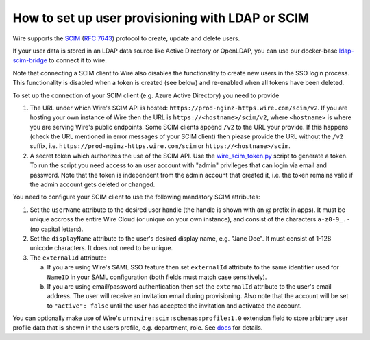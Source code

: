 How to set up user provisioning with LDAP or SCIM
=================================================

Wire supports the `SCIM <http://www.simplecloud.info/>`__ (`RFC 7643 <https://tools.ietf.org/html/rfc7643>`__) protocol to create, update and delete users.

If your user data is stored in an LDAP data source like Active Directory or OpenLDAP, you can use our docker-base `ldap-scim-bridge <https://github.com/wireapp/ldap-scim-bridge/#use-via-docker>`__ to connect it to wire.

Note that connecting a SCIM client to Wire also disables the functionality to create new users in the SSO login process. This functionality is disabled when a token is created (see below) and re-enabled when all tokens have been deleted.

To set up the connection of your SCIM client (e.g. Azure Active Directory) you need to provide

1. The URL under which Wire's SCIM API is hosted: ``https://prod-nginz-https.wire.com/scim/v2``.
   If you are hosting your own instance of Wire then the URL is ``https://<hostname>/scim/v2``, where ``<hostname>`` is where you are serving Wire's public endpoints. Some SCIM clients append ``/v2`` to the URL your provide. If this happens (check the URL mentioned in error messages of your SCIM client) then please provide the URL without the ``/v2`` suffix, i.e. ``https://prod-nginz-https.wire.com/scim`` or ``https://<hostname>/scim``.

2. A secret token which authorizes the use of the SCIM API. Use the  `wire_scim_token.py <https://raw.githubusercontent.com/wireapp/wire-server/654b62e3be74d9dddae479178990ebbd4bc77b1e/docs/reference/provisioning/wire_scim_token.py>`__
   script to generate a token. To run the script you need access to an user account with "admin" privileges that can login via email and password. Note that the token is independent from  the admin account that created it, i.e. the token remains valid if the admin account gets deleted or changed.

You need to configure your SCIM client to use the following mandatory SCIM attributes:

1. Set the ``userName`` attribute to the desired user handle (the handle is shown
   with an @ prefix in apps). It must be unique accross the entire Wire Cloud
   (or unique on your own instance), and consist of the characters ``a-z0-9_.-``
   (no capital letters).

2. Set the ``displayName`` attribute to the user's desired display name, e.g. "Jane Doe".
   It must consist of 1-128 unicode characters. It does not need to be unique.

3. The ``externalId`` attribute:

   a. If you are using Wire's SAML SSO feature then set ``externalId`` attribute to the same identifier used for ``NameID`` in your SAML configuration (both fields must match case sensitively).

   b. If you are using email/password authentication then set the ``externalId``
      attribute to the user's email address. The user will receive an invitation email during provisioning. Also note that the account will be set to ``"active": false`` until the user has accepted the invitation and activated the account.

You can optionally make use of Wire's ``urn:wire:scim:schemas:profile:1.0`` extension field to store arbitrary user profile data that is shown in the users profile, e.g. department, role. See `docs <https://github.com/wireapp/wire-server/blob/develop/docs/reference/user/rich-info.md#scim-support-refrichinfoscim>`__ for details.
